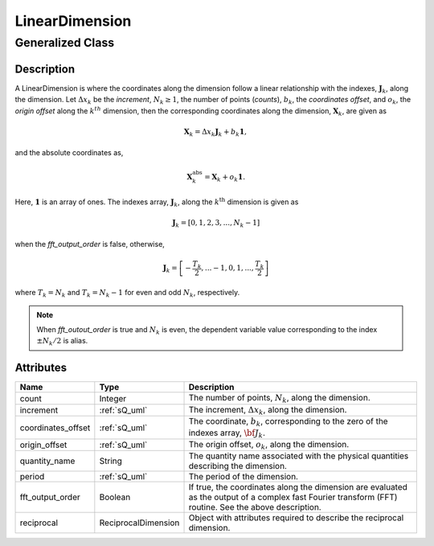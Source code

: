 

.. _linearDimension_uml:

===============
LinearDimension
===============

-----------------
Generalized Class
-----------------

.. cssclass:: btn btn-outline-secondary
    :button: button

    :ref:`dimension_uml`


Description
***********

A LinearDimension is where the coordinates along the  dimension follow a linear
relationship with the indexes, :math:`\mathbf{J}_k`, along the dimension. Let
:math:`\Delta x_k` be the `increment`, :math:`N_k \ge 1`, the number of points
(`counts`), :math:`b_k`, the `coordinates offset`, and :math:`o_k`, the
`origin offset` along the :math:`k^{th}` dimension, then the corresponding
coordinates along the dimension, :math:`\mathbf{X}_k`, are given as

.. math ::
    \mathbf{X}_k = \Delta x_k \mathbf{J}_k + b_k \mathbf{1},

and the absolute coordinates as,

.. math::
    \mathbf{X}_k^\mathrm{abs} = \mathbf{X}_k + o_k \mathbf{1}.

Here, :math:`\mathbf{1}` is an array of ones. The indexes array,
:math:`\mathbf{J}_k`, along the :math:`k^\mathrm{th}` dimension is given as

.. math::
    \mathbf{J}_k = [0, 1, 2, 3, ..., N_k-1]

when the `fft_output_order` is false, otherwise,

.. math::
    \mathbf{J}_k = \left[-\frac{T_k}{2}, ... -1, 0, 1, ..., \frac{T_k}{2} \right]

where :math:`T_k=N_k` and :math:`T_k=N_k-1` for even and odd :math:`N_k`,
respectively.

.. note::
    When `fft_outout_order` is true and :math:`N_k` is even, the dependent variable
    value corresponding to the index :math:`\pm N_k/2` is alias.


Attributes
**********

.. cssclass:: table-bordered table-hover table-striped

=====================   ===================  ==================================
Name                    Type                 Description
=====================   ===================  ==================================
count                   Integer              The number of points, :math:`N_k`,
                                             along the dimension.
increment               :ref:`sQ_uml`        The increment, :math:`\Delta x_k`,
                                             along the dimension.
coordinates_offset      :ref:`sQ_uml`        The coordinate, :math:`b_k`,
                                             corresponding to the zero of the
                                             indexes array, :math:`\bf{J}_k`.
origin_offset           :ref:`sQ_uml`        The origin offset, :math:`o_k`,
                                             along the dimension.
quantity_name           String               The quantity name associated with
                                             the physical quantities describing
                                             the dimension.
period                  :ref:`sQ_uml`        The period of the dimension.
fft_output_order        Boolean              If true, the coordinates along the
                                             dimension are evaluated as the
                                             output of a complex fast Fourier
                                             transform (FFT) routine. See the
                                             above description.
reciprocal              ReciprocalDimension  Object with attributes required to
                                             describe the reciprocal dimension.
=====================   ===================  ==================================
